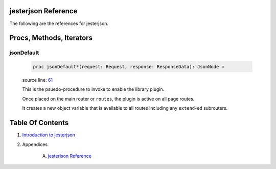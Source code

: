 jesterjson Reference
==============================================================================

The following are the references for jesterjson.






Procs, Methods, Iterators
=========================


.. _jsonDefault.p:
jsonDefault
---------------------------------------------------------

    .. code:: nim

        proc jsonDefault*(request: Request, response: ResponseData): JsonNode =

    source line: `61 <../src/jesterjson.nim#L61>`__

    This is the psuedo-procedure to invoke to enable the library plugin.
    
    Once placed on the main router or ``routes``, the plugin is active on
    all page routes.
    
    It creates a new object variable that is available to all routes including
    any ``extend``-ed subrouters.







Table Of Contents
=================

1. `Introduction to jesterjson <https://github.com/JohnAD/jesterjson>`__
2. Appendices

    A. `jesterjson Reference <jesterjson-ref.rst>`__

